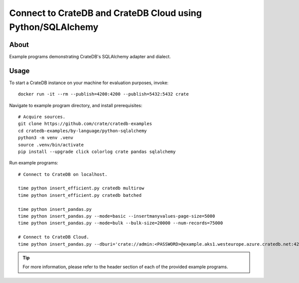 .. highlight: console

############################################################
Connect to CrateDB and CrateDB Cloud using Python/SQLAlchemy
############################################################


*****
About
*****

Example programs demonstrating CrateDB's SQLAlchemy adapter and dialect.


*****
Usage
*****

To start a CrateDB instance on your machine for evaluation purposes, invoke::

    docker run -it --rm --publish=4200:4200 --publish=5432:5432 crate

Navigate to example program directory, and install prerequisites::

    # Acquire sources.
    git clone https://github.com/crate/cratedb-examples
    cd cratedb-examples/by-language/python-sqlalchemy
    python3 -m venv .venv
    source .venv/bin/activate
    pip install --upgrade click colorlog crate pandas sqlalchemy

Run example programs::

    # Connect to CrateDB on localhost.

    time python insert_efficient.py cratedb multirow
    time python insert_efficient.py cratedb batched

    time python insert_pandas.py
    time python insert_pandas.py --mode=basic --insertmanyvalues-page-size=5000
    time python insert_pandas.py --mode=bulk --bulk-size=20000 --num-records=75000

    # Connect to CrateDB Cloud.
    time python insert_pandas.py --dburi='crate://admin:<PASSWORD>@example.aks1.westeurope.azure.cratedb.net:4200?ssl=true'

.. TIP::

    For more information, please refer to the header section of each of the provided example programs.
